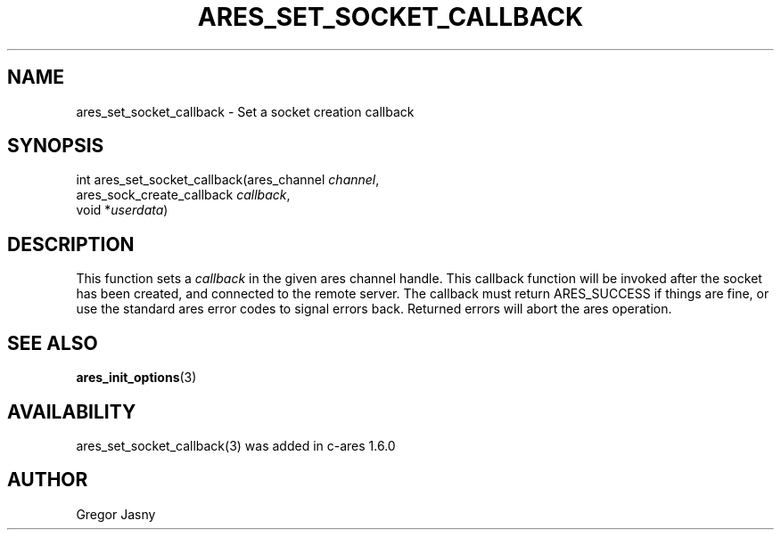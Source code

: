 .\" $Id: ares_set_socket_callback.3,v 1.1 2008-12-04 12:54:43 bagder Exp $
.\"
.TH ARES_SET_SOCKET_CALLBACK 3 "2 Dec 2008"
.SH NAME
ares_set_socket_callback \- Set a socket creation callback
.SH SYNOPSIS
.nf
int ares_set_socket_callback(ares_channel \fIchannel\fP,
                             ares_sock_create_callback \fIcallback\fP,
                             void *\fIuserdata\fP)
.fi
.SH DESCRIPTION
This function sets a \fIcallback\fP in the given ares channel handle. This
callback function will be invoked after the socket has been created, and
connected to the remote server. The callback must return ARES_SUCCESS if
things are fine, or use the standard ares error codes to signal errors
back. Returned errors will abort the ares operation.
.SH SEE ALSO
.BR ares_init_options (3)
.SH AVAILABILITY
ares_set_socket_callback(3) was added in c-ares 1.6.0
.SH AUTHOR
Gregor Jasny


